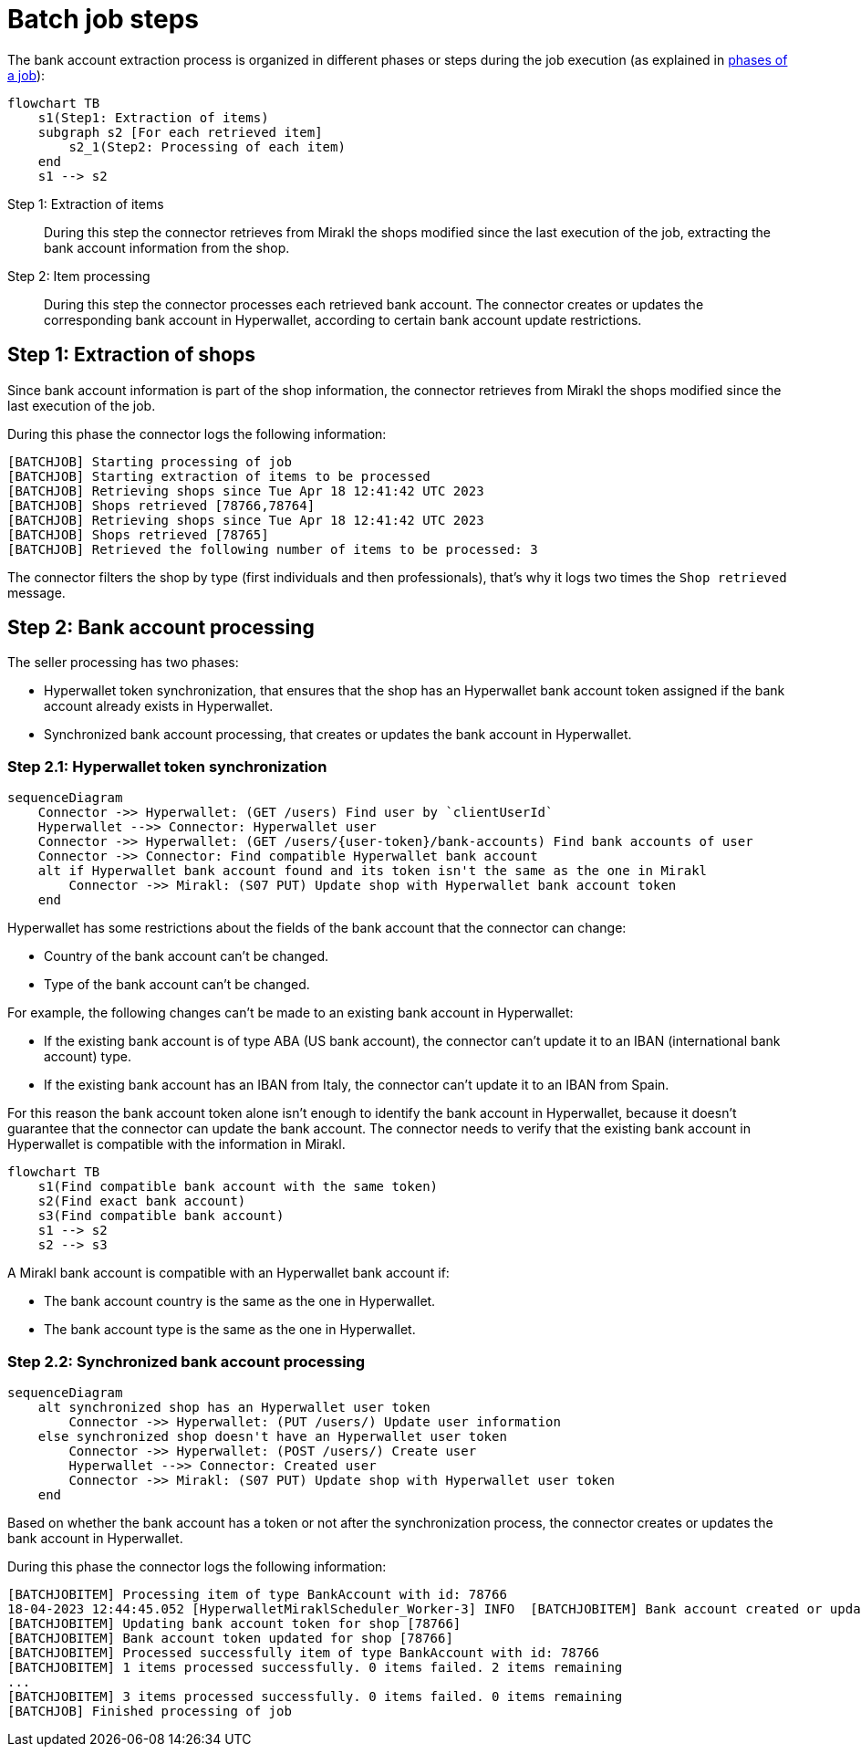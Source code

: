 = Batch job steps

The bank account extraction process is organized in different phases or steps during the job execution (as explained in xref:reference:jobs/generic-job.adoc#generic-job-phase[phases of a job]):

[mermaid,bankaccount-steps]
....
flowchart TB
    s1(Step1: Extraction of items)
    subgraph s2 [For each retrieved item]
        s2_1(Step2: Processing of each item)
    end
    s1 --> s2
....

Step 1: Extraction of items::
During this step the connector retrieves from Mirakl the shops modified since the last execution of the job, extracting the bank account information from the shop.

Step 2: Item processing::
During this step the connector processes each retrieved bank account. The connector creates or updates the corresponding bank account in Hyperwallet, according to certain bank account update restrictions.

== Step 1: Extraction of shops

Since bank account information is part of the shop information, the connector retrieves from Mirakl the shops modified since the last execution of the job.

During this phase the connector logs the following information:

....
[BATCHJOB] Starting processing of job
[BATCHJOB] Starting extraction of items to be processed
[BATCHJOB] Retrieving shops since Tue Apr 18 12:41:42 UTC 2023
[BATCHJOB] Shops retrieved [78766,78764]
[BATCHJOB] Retrieving shops since Tue Apr 18 12:41:42 UTC 2023
[BATCHJOB] Shops retrieved [78765]
[BATCHJOB] Retrieved the following number of items to be processed: 3
....

The connector filters the shop by type (first individuals and then professionals), that's why it logs two times the `Shop retrieved` message.

== Step 2: Bank account processing

The seller processing has two phases:

- Hyperwallet token synchronization, that ensures that the shop has an Hyperwallet bank account token assigned if the bank account already exists in Hyperwallet.
- Synchronized bank account processing, that creates or updates the bank account in Hyperwallet.

=== Step 2.1: Hyperwallet token synchronization

[mermaid,bankaccount-token-synchronization]
....
sequenceDiagram
    Connector ->> Hyperwallet: (GET /users) Find user by `clientUserId`
    Hyperwallet -->> Connector: Hyperwallet user
    Connector ->> Hyperwallet: (GET /users/{user-token}/bank-accounts) Find bank accounts of user
    Connector ->> Connector: Find compatible Hyperwallet bank account
    alt if Hyperwallet bank account found and its token isn't the same as the one in Mirakl
        Connector ->> Mirakl: (S07 PUT) Update shop with Hyperwallet bank account token
    end
....

Hyperwallet has some restrictions about the fields of the bank account that the connector can change:

* Country of the bank account can't be changed.
* Type of the bank account can't be changed.

For example, the following changes can't be made to an existing bank account in Hyperwallet:

* If the existing bank account is of type ABA (US bank account), the connector can't update it to an IBAN (international bank account) type.
* If the existing bank account has an IBAN from Italy, the connector can't update it to an IBAN from Spain.

For this reason the bank account token alone isn't enough to identify the bank account in Hyperwallet, because it doesn't guarantee that the connector can update the bank account. The connector needs to verify that the existing bank account in Hyperwallet is compatible with the information in Mirakl.

[mermaid,bankaccount-steps]
....
flowchart TB
    s1(Find compatible bank account with the same token)
    s2(Find exact bank account)
    s3(Find compatible bank account)    
    s1 --> s2
    s2 --> s3
....

A Mirakl bank account is compatible with an Hyperwallet bank account if:

* The bank account country is the same as the one in Hyperwallet.
* The bank account type is the same as the one in Hyperwallet.

=== Step 2.2: Synchronized bank account processing

[mermaid,bankaccount-processing]
....
sequenceDiagram
    alt synchronized shop has an Hyperwallet user token
        Connector ->> Hyperwallet: (PUT /users/) Update user information
    else synchronized shop doesn't have an Hyperwallet user token
        Connector ->> Hyperwallet: (POST /users/) Create user
        Hyperwallet -->> Connector: Created user
        Connector ->> Mirakl: (S07 PUT) Update shop with Hyperwallet user token
    end
....

Based on whether the bank account has a token or not after the synchronization process, the connector creates or updates the bank account in Hyperwallet.

During this phase the connector logs the following information:

....
[BATCHJOBITEM] Processing item of type BankAccount with id: 78766
18-04-2023 12:44:45.052 [HyperwalletMiraklScheduler_Worker-3] INFO  [BATCHJOBITEM] Bank account created or updated for seller with clientId [78766]
[BATCHJOBITEM] Updating bank account token for shop [78766]
[BATCHJOBITEM] Bank account token updated for shop [78766]
[BATCHJOBITEM] Processed successfully item of type BankAccount with id: 78766
[BATCHJOBITEM] 1 items processed successfully. 0 items failed. 2 items remaining
...
[BATCHJOBITEM] 3 items processed successfully. 0 items failed. 0 items remaining
[BATCHJOB] Finished processing of job
....


